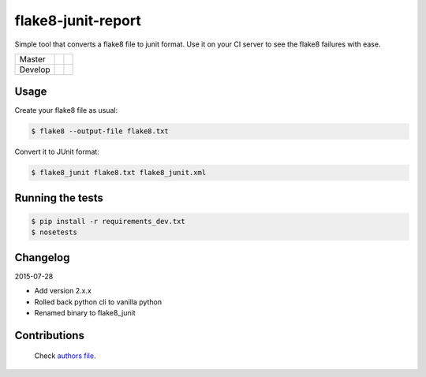 flake8-junit-report
===================
Simple tool that converts a flake8 file to junit format.
Use it on your CI server to see the flake8 failures with ease.

.. image:: https://img.shields.io/badge/LICENSE-BSD%203--Clause-brightgreen.svg
.. image:: https://readthedocs.org/projects/flake8-junit-report/badge/?version=latest
    :target: https://readthedocs.org/projects/flake8-junit-report/?badge=latest
    :alt: Documentation Status


.. list-table::

    * - Master
      - .. image:: https://travis-ci.org/initios/flake8-junit-report.svg?branch=master
            :target: https://travis-ci.org/initios/flake8-junit-report
      - .. image:: https://coveralls.io/repos/initios/flake8-junit-report/badge.svg?branch=master
            :target: https://coveralls.io/r/initios/flake8-junit-report?branch=master
    * - Develop
      - .. image:: https://travis-ci.org/initios/flake8-junit-report.svg?branch=develop
            :target: https://travis-ci.org/initios/flake8-junit-report
      - .. image:: https://coveralls.io/repos/initios/flake8-junit-report/badge.svg?branch=develop
            :target: https://coveralls.io/r/initios/flake8-junit-report?branch=develop

Usage
-----
Create your flake8 file as usual:

.. code:: shell-session

    $ flake8 --output-file flake8.txt

Convert it to JUnit format:

.. code:: shell-session

    $ flake8_junit flake8.txt flake8_junit.xml

Running the tests
-----------------

.. code:: shell-session

    $ pip install -r requirements_dev.txt
    $ nosetests


Changelog
---------

2015-07-28

- Add version 2.x.x
- Rolled back python cli to vanilla python
- Renamed binary to flake8_junit


Contributions
-------------
.. _Authors: AUTHORS.rst

 Check `authors file`_.

 .. _authors file: AUTHORS.rst
